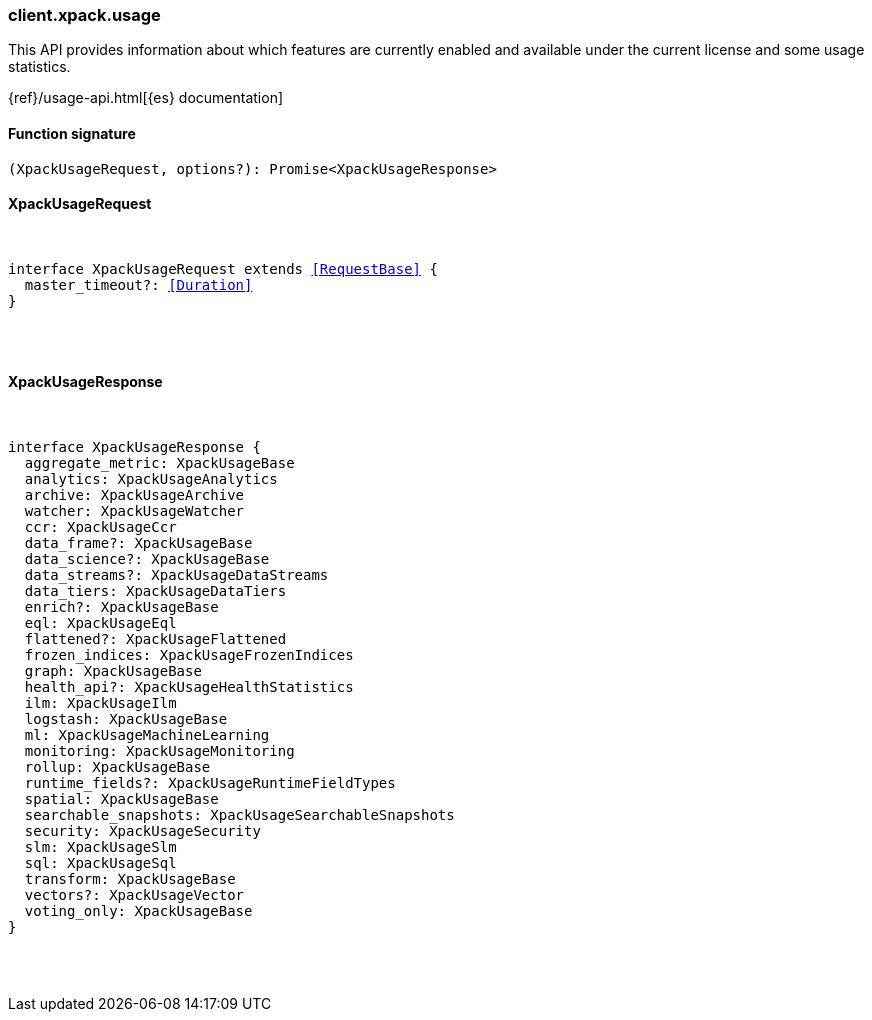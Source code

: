 [[reference-xpack-usage]]

////////
===========================================================================================================================
||                                                                                                                       ||
||                                                                                                                       ||
||                                                                                                                       ||
||        ██████╗ ███████╗ █████╗ ██████╗ ███╗   ███╗███████╗                                                            ||
||        ██╔══██╗██╔════╝██╔══██╗██╔══██╗████╗ ████║██╔════╝                                                            ||
||        ██████╔╝█████╗  ███████║██║  ██║██╔████╔██║█████╗                                                              ||
||        ██╔══██╗██╔══╝  ██╔══██║██║  ██║██║╚██╔╝██║██╔══╝                                                              ||
||        ██║  ██║███████╗██║  ██║██████╔╝██║ ╚═╝ ██║███████╗                                                            ||
||        ╚═╝  ╚═╝╚══════╝╚═╝  ╚═╝╚═════╝ ╚═╝     ╚═╝╚══════╝                                                            ||
||                                                                                                                       ||
||                                                                                                                       ||
||    This file is autogenerated, DO NOT send pull requests that changes this file directly.                             ||
||    You should update the script that does the generation, which can be found in:                                      ||
||    https://github.com/elastic/elastic-client-generator-js                                                             ||
||                                                                                                                       ||
||    You can run the script with the following command:                                                                 ||
||       npm run elasticsearch -- --version <version>                                                                    ||
||                                                                                                                       ||
||                                                                                                                       ||
||                                                                                                                       ||
===========================================================================================================================
////////

[discrete]
[[client.xpack.usage]]
=== client.xpack.usage

This API provides information about which features are currently enabled and available under the current license and some usage statistics.

{ref}/usage-api.html[{es} documentation]

[discrete]
==== Function signature

[source,ts]
----
(XpackUsageRequest, options?): Promise<XpackUsageResponse>
----

[discrete]
==== XpackUsageRequest

[pass]
++++
<pre>
++++
interface XpackUsageRequest extends <<RequestBase>> {
  master_timeout?: <<Duration>>
}

[pass]
++++
</pre>
++++
[discrete]
==== XpackUsageResponse

[pass]
++++
<pre>
++++
interface XpackUsageResponse {
  aggregate_metric: XpackUsageBase
  analytics: XpackUsageAnalytics
  archive: XpackUsageArchive
  watcher: XpackUsageWatcher
  ccr: XpackUsageCcr
  data_frame?: XpackUsageBase
  data_science?: XpackUsageBase
  data_streams?: XpackUsageDataStreams
  data_tiers: XpackUsageDataTiers
  enrich?: XpackUsageBase
  eql: XpackUsageEql
  flattened?: XpackUsageFlattened
  frozen_indices: XpackUsageFrozenIndices
  graph: XpackUsageBase
  health_api?: XpackUsageHealthStatistics
  ilm: XpackUsageIlm
  logstash: XpackUsageBase
  ml: XpackUsageMachineLearning
  monitoring: XpackUsageMonitoring
  rollup: XpackUsageBase
  runtime_fields?: XpackUsageRuntimeFieldTypes
  spatial: XpackUsageBase
  searchable_snapshots: XpackUsageSearchableSnapshots
  security: XpackUsageSecurity
  slm: XpackUsageSlm
  sql: XpackUsageSql
  transform: XpackUsageBase
  vectors?: XpackUsageVector
  voting_only: XpackUsageBase
}

[pass]
++++
</pre>
++++
